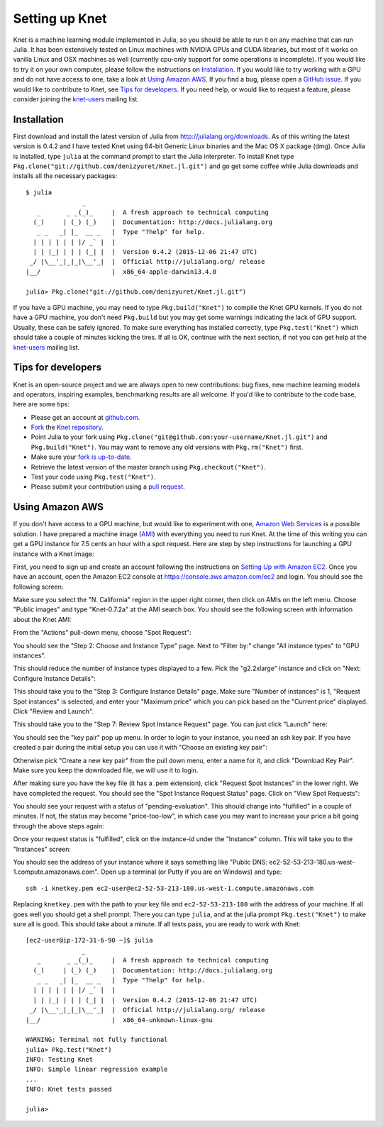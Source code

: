 ***************
Setting up Knet
***************

.. _GitHub issue: https://github.com/denizyuret/Knet.jl/issues
.. _knet-users: https://groups.google.com/forum/#!forum/knet-users

Knet is a machine learning module implemented in Julia, so you should
be able to run it on any machine that can run Julia.  It has been
extensively tested on Linux machines with NVIDIA GPUs and CUDA
libraries, but most of it works on vanilla Linux and OSX machines as
well (currently cpu-only support for some operations is incomplete).
If you would like to try it on your own computer, please follow the
instructions on `Installation`_.  If you would like to try working
with a GPU and do not have access to one, take a look at `Using Amazon
AWS`_.  If you find a bug, please open a `GitHub issue`_.  If you
would like to contribute to Knet, see `Tips for developers`_.  If you
need help, or would like to request a feature, please consider joining
the knet-users_ mailing list.

Installation
------------

First download and install the latest version of Julia from
`<http://julialang.org/downloads>`_.  As of this writing the latest
version is 0.4.2 and I have tested Knet using 64-bit Generic Linux
binaries and the Mac OS X package (dmg).  Once Julia is installed,
type ``julia`` at the command prompt to start the Julia interpreter.
To install Knet type
``Pkg.clone("git://github.com/denizyuret/Knet.jl.git")`` and go get
some coffee while Julia downloads and installs all the necessary
packages::

    $ julia
                   _
       _       _ _(_)_     |  A fresh approach to technical computing
      (_)     | (_) (_)    |  Documentation: http://docs.julialang.org
       _ _   _| |_  __ _   |  Type "?help" for help.
      | | | | | | |/ _` |  |
      | | |_| | | | (_| |  |  Version 0.4.2 (2015-12-06 21:47 UTC)
     _/ |\__'_|_|_|\__'_|  |  Official http://julialang.org/ release
    |__/                   |  x86_64-apple-darwin13.4.0
    
    julia> Pkg.clone("git://github.com/denizyuret/Knet.jl.git")

If you have a GPU machine, you may need to type ``Pkg.build("Knet")``
to compile the Knet GPU kernels.  If you do not have a GPU machine,
you don't need ``Pkg.build`` but you may get some warnings indicating
the lack of GPU support.  Usually, these can be safely ignored.  To
make sure everything has installed correctly, type
``Pkg.test("Knet")`` which should take a couple of minutes kicking the
tires.  If all is OK, continue with the next section, if not you can
get help at the knet-users_ mailing list.

Tips for developers
-------------------

Knet is an open-source project and we are always open to new
contributions: bug fixes, new machine learning models and operators,
inspiring examples, benchmarking results are all welcome.  If you'd
like to contribute to the code base, here are some tips:

* Please get an account at `github.com <https://www.github.com>`_.
* `Fork <https://help.github.com/articles/fork-a-repo>`_ the `Knet repository <https://github.com/denizyuret/Knet.jl>`_.
* Point Julia to your fork using ``Pkg.clone("git@github.com:your-username/Knet.jl.git")`` and ``Pkg.build("Knet")``.  You may want to remove any old versions with ``Pkg.rm("Knet")`` first.
* Make sure your `fork is up-to-date <https://help.github.com/articles/syncing-a-fork>`_.
* Retrieve the latest version of the master branch using ``Pkg.checkout("Knet")``.
* Test your code using ``Pkg.test("Knet")``.
* Please submit your contribution using a `pull request <https://help.github.com/articles/using-pull-requests>`_.

Using Amazon AWS
----------------

.. _Amazon Web Services: https://aws.amazon.com
.. _AMI: http://docs.aws.amazon.com/AWSEC2/latest/UserGuide/AMIs.html

If you don't have access to a GPU machine, but would like to
experiment with one, `Amazon Web Services`_ is a possible solution.  I
have prepared a machine image (AMI_) with everything you need to run
Knet.  At the time of this writing you can get a GPU instance for 7.5
cents an hour with a spot request.  Here are step by step instructions
for launching a GPU instance with a Knet image:

.. _Setting Up with Amazon EC2: https://docs.aws.amazon.com/AWSEC2/latest/UserGuide/get-set-up-for-amazon-ec2.html

First, you need to sign up and create an account following the
instructions on `Setting Up with Amazon EC2`_.  Once you have an
account, open the Amazon EC2 console at
https://console.aws.amazon.com/ec2 and login.  You should see the
following screen:

.. image:: images/aws01.png

Make sure you select the "N. California" region in the upper right
corner, then click on AMIs on the left menu.  Choose "Public images"
and type "Knet-0.7.2a" at the AMI search box.  You should see the
following screen with information about the Knet AMI:

.. image:: images/aws02.png

From the "Actions" pull-down menu, choose "Spot Request":

.. image:: images/aws03.png

You should see the "Step 2: Choose and Instance Type" page.  Next to
"Filter by:" change "All instance types" to "GPU instances".

.. image:: images/aws04.png

This should reduce the number of instance types displayed to a few.
Pick the "g2.2xlarge" instance and click on "Next: Configure Instance
Details":

.. image:: images/aws05.png

This should take you to the "Step 3: Configure Instance Details" page.
Make sure "Number of instances" is 1, "Request Spot instances" is
selected, and enter your "Maximum price" which you can pick based on
the "Current price" displayed.  Click "Review and Launch".

.. image:: images/aws06.png

This should take you to the "Step 7: Review Spot Instance Request"
page. You can just click "Launch" here:

.. image:: images/aws07.png

You should see the "key pair" pop up menu.  In order to login to your
instance, you need an ssh key pair.  If you have created a pair during
the initial setup you can use it with "Choose an existing key pair":

.. image:: images/aws08.png

Otherwise pick "Create a new key pair" from the pull down menu, enter
a name for it, and click "Download Key Pair".  Make sure you keep the
downloaded file, we will use it to login.

.. image:: images/aws09.png

After making sure you have the key file (it has a .pem extension),
click "Request Spot Instances" in the lower right.  We have completed
the request.  You should see the "Spot Instance Request Status" page.
Click on "View Spot Requests":

.. image:: images/aws10.png

You should see your request with a status of "pending-evaluation".
This should change into "fulfilled" in a couple of minutes.  If not,
the status may become "price-too-low", in which case you may want to
increase your price a bit going through the above steps again:

.. image:: images/aws11.png

Once your request status is "fulfilled", click on the instance-id
under the "Instance" column.  This will take you to the "Instances"
screen:

.. image:: images/aws12.png

You should see the address of your instance where it says something
like "Public DNS: ec2-52-53-213-180.us-west-1.compute.amazonaws.com".
Open up a terminal (or Putty if you are on Windows) and type::

    ssh -i knetkey.pem ec2-user@ec2-52-53-213-180.us-west-1.compute.amazonaws.com

Replacing ``knetkey.pem`` with the path to your key file and
``ec2-52-53-213-180`` with the address of your machine.  If all goes
well you should get a shell prompt.  There you can type ``julia``, and
at the julia prompt ``Pkg.test("Knet")`` to make sure all is good.
This should take about a minute.  If all tests pass, you are ready to
work with Knet::

    [ec2-user@ip-172-31-6-90 ~]$ julia
		   _
       _       _ _(_)_     |  A fresh approach to technical computing
      (_)     | (_) (_)    |  Documentation: http://docs.julialang.org
       _ _   _| |_  __ _   |  Type "?help" for help.
      | | | | | | |/ _` |  |
      | | |_| | | | (_| |  |  Version 0.4.2 (2015-12-06 21:47 UTC)
     _/ |\__'_|_|_|\__'_|  |  Official http://julialang.org/ release
    |__/                   |  x86_64-unknown-linux-gnu

    WARNING: Terminal not fully functional
    julia> Pkg.test("Knet")
    INFO: Testing Knet
    INFO: Simple linear regression example
    ...
    INFO: Knet tests passed

    julia> 

.. TODO
